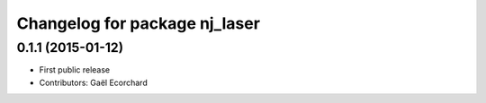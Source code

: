 ^^^^^^^^^^^^^^^^^^^^^^^^^^^^^^
Changelog for package nj_laser
^^^^^^^^^^^^^^^^^^^^^^^^^^^^^^

0.1.1 (2015-01-12)
------------------
* First public release
* Contributors: Gaël Ecorchard
